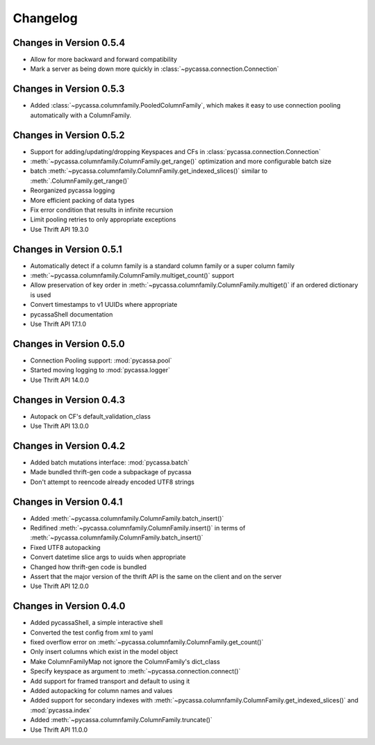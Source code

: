 Changelog
=========

Changes in Version 0.5.4
------------------------

- Allow for more backward and forward compatibility
- Mark a server as being down more quickly in
  :class:`~pycassa.connection.Connection`

Changes in Version 0.5.3
------------------------

- Added :class:`~pycassa.columnfamily.PooledColumnFamily`, which makes
  it easy to use connection pooling automatically with a ColumnFamily.

Changes in Version 0.5.2
------------------------

- Support for adding/updating/dropping Keyspaces and CFs
  in :class:`pycassa.connection.Connection`
- :meth:`~pycassa.columnfamily.ColumnFamily.get_range()` optimization
  and more configurable batch size
- batch :meth:`~pycassa.columnfamily.ColumnFamily.get_indexed_slices()`
  similar to :meth:`.ColumnFamily.get_range()`
- Reorganized pycassa logging
- More efficient packing of data types
- Fix error condition that results in infinite recursion
- Limit pooling retries to only appropriate exceptions
- Use Thrift API 19.3.0

Changes in Version 0.5.1
------------------------

- Automatically detect if a column family is a standard column family
  or a super column family
- :meth:`~pycassa.columnfamily.ColumnFamily.multiget_count()` support
- Allow preservation of key order in
  :meth:`~pycassa.columnfamily.ColumnFamily.multiget()` if an ordered
  dictionary is used
- Convert timestamps to v1 UUIDs where appropriate
- pycassaShell documentation
- Use Thrift API 17.1.0

Changes in Version 0.5.0
------------------------

- Connection Pooling support: :mod:`pycassa.pool`
- Started moving logging to :mod:`pycassa.logger`
- Use Thrift API 14.0.0

Changes in Version 0.4.3
------------------------

- Autopack on CF's default_validation_class
- Use Thrift API 13.0.0

Changes in Version 0.4.2
------------------------

- Added batch mutations interface: :mod:`pycassa.batch`
- Made bundled thrift-gen code a subpackage of pycassa
- Don't attempt to reencode already encoded UTF8 strings

Changes in Version 0.4.1
------------------------

- Added :meth:`~pycassa.columnfamily.ColumnFamily.batch_insert()`
- Redifined :meth:`~pycassa.columnfamily.ColumnFamily.insert()`
  in terms of :meth:`~pycassa.columnfamily.ColumnFamily.batch_insert()`
- Fixed UTF8 autopacking
- Convert datetime slice args to uuids when appropriate
- Changed how thrift-gen code is bundled
- Assert that the major version of the thrift API is the same on the
  client and on the server
- Use Thrift API 12.0.0

Changes in Version 0.4.0
------------------------

- Added pycassaShell, a simple interactive shell
- Converted the test config from xml to yaml
- fixed overflow error on
  :meth:`~pycassa.columnfamily.ColumnFamily.get_count()`
- Only insert columns which exist in the model object
- Make ColumnFamilyMap not ignore the ColumnFamily's dict_class
- Specify keyspace as argument to :meth:`~pycassa.connection.connect()`
- Add support for framed transport and default to using it
- Added autopacking for column names and values
- Added support for secondary indexes with
  :meth:`~pycassa.columnfamily.ColumnFamily.get_indexed_slices()`
  and :mod:`pycassa.index`
- Added :meth:`~pycassa.columnfamily.ColumnFamily.truncate()`
- Use Thrift API 11.0.0
